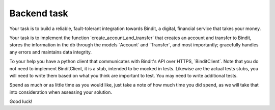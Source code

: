 Backend task
************
Your task is to build a reliable, fault-tolerant integration towards Bindit, a digital, financial service that takes
your money.

Your task is to implement the function ´create_account_and_transfer´ that creates an account and transfer to Bindit,
stores the information in the db through the models ´Account´ and ´Transfer´, and most importantly; gracefully handles
any errors and maintains data integrity.

To your help you have a python client that communicates with Bindit's API over HTTPS, ´BinditClient´. Note that you do
not need to implement BinditClient, it is a stub, intended to be mocked in tests. Likewise are the actual tests stubs,
you will need to write them based on what you think are important to test. You may need to write additional tests.

Spend as much or as little time as you would like, just take a note of how much time you did spend, as we will take
that into consideration when assessing your solution.

Good luck!
